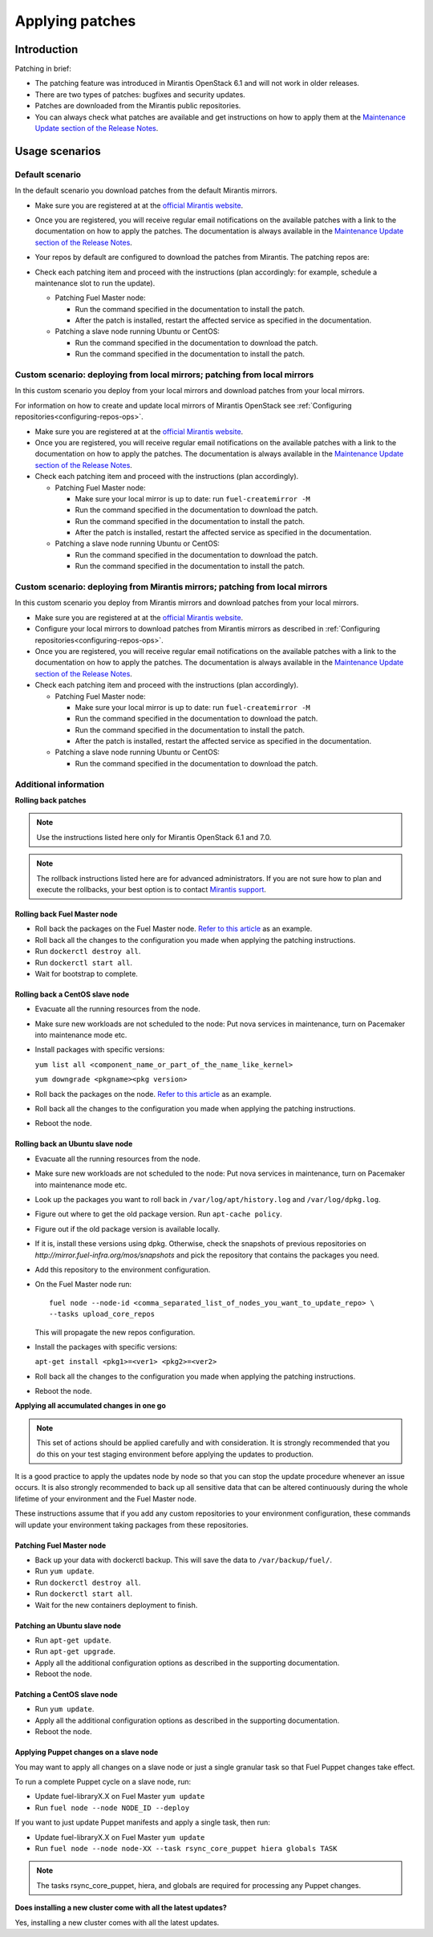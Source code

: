 .. _patching-ops:

Applying patches
================

Introduction
------------

Patching in brief:

* The patching feature was introduced in Mirantis OpenStack 6.1
  and will not work in older releases.
* There are two types of patches: bugfixes and security updates.
* Patches are downloaded from the Mirantis public repositories.
* You can always check what patches are available and get instructions
  on how to apply them at the
  `Maintenance Update section of the Release Notes <https://docs.mirantis.com/openstack/fuel/fuel-7.0/release-notes.html#maintenance-updates>`_.

Usage scenarios
---------------

Default scenario
++++++++++++++++

In the default scenario you download patches from the default Mirantis
mirrors.

* Make sure you are registered at at the `official Mirantis website <https://software.mirantis.com/openstack-download-form/>`__.
* Once you are registered, you will receive regular email notifications
  on the available patches with a link to the documentation on how
  to apply the patches. The documentation is always available in the
  `Maintenance Update section of the Release Notes <https://docs.mirantis.com/openstack/fuel/fuel-7.0/release-notes.html#maintenance-updates>`_.
* Your repos by default are configured to download the patches from
  Mirantis. The patching repos are:

  .. image:: /_images/patchingReposOps.png

* Check each patching item and proceed with the instructions (plan
  accordingly: for example, schedule a maintenance slot to run the
  update).

  * Patching Fuel Master node:

    * Run the command specified in the documentation to install the
      patch.
    * After the patch is installed, restart the affected service as
      specified in the documentation.

  * Patching a slave node running Ubuntu or CentOS:

    * Run the command specified in the documentation to download the patch.
    * Run the command specified in the documentation to install the patch.

Custom scenario: deploying from local mirrors; patching from local mirrors
++++++++++++++++++++++++++++++++++++++++++++++++++++++++++++++++++++++++++

In this custom scenario you deploy from your local mirrors and download
patches from your local mirrors.

For information on how to create and update local mirrors of Mirantis
OpenStack see :ref:`Configuring repositories<configuring-repos-ops>`.

* Make sure you are registered at at the `official Mirantis website <https://software.mirantis.com/openstack-download-form/>`__.
* Once you are registered, you will receive regular email notifications
  on the available patches with a link to the documentation on how
  to apply the patches. The documentation is always available in the
  `Maintenance Update section of the Release Notes <https://docs.mirantis.com/openstack/fuel/fuel-7.0/release-notes.html#maintenance-updates>`_.
* Check each patching item and proceed with the instructions (plan
  accordingly).

  * Patching Fuel Master node:

    * Make sure your local mirror is up to date: run ``fuel-createmirror -M``
    * Run the command specified in the documentation to download the patch.
    * Run the command specified in the documentation to install the patch.
    * After the patch is installed, restart the affected service as
      specified in the documentation.

  * Patching a slave node running Ubuntu or CentOS:

    * Run the command specified in the documentation to download the patch.
    * Run the command specified in the documentation to install the patch.

Custom scenario: deploying from Mirantis mirrors; patching from local mirrors
+++++++++++++++++++++++++++++++++++++++++++++++++++++++++++++++++++++++++++++

In this custom scenario you deploy from Mirantis mirrors and download
patches from your local mirrors.

* Make sure you are registered at at the `official Mirantis website <https://software.mirantis.com/openstack-download-form/>`__.
* Configure your local mirrors to download patches from Mirantis
  mirrors as described in :ref:`Configuring repositories<configuring-repos-ops>`.
* Once you are registered, you will receive regular email notifications
  on the available patches with a link to the documentation on how
  to apply the patches. The documentation is always available in the
  `Maintenance Update section of the Release Notes <https://docs.mirantis.com/openstack/fuel/fuel-7.0/release-notes.html#maintenance-updates>`_.
* Check each patching item and proceed with the instructions (plan
  accordingly).

  * Patching Fuel Master node:

    * Make sure your local mirror is up to date: run ``fuel-createmirror -M``
    * Run the command specified in the documentation to download the patch.
    * Run the command specified in the documentation to install the patch.
    * After the patch is installed, restart the affected service as
      specified in the documentation.

  * Patching a slave node running Ubuntu or CentOS:

    * Run the command specified in the documentation to download the patch.

Additional information
++++++++++++++++++++++

**Rolling back patches**

.. note::
   Use the instructions listed here only for Mirantis OpenStack 6.1 and 7.0.

.. note::
   The rollback instructions listed here are for advanced administrators.
   If you are not sure how to plan and execute the rollbacks,
   your best option is to contact `Mirantis support <https://www.mirantis.com/services/enterprise-support-services/>`__.

Rolling back Fuel Master node
^^^^^^^^^^^^^^^^^^^^^^^^^^^^^

* Roll back the packages on the Fuel Master node.
  `Refer to this article <https://access.redhat.com/solutions/64069>`__ as an example.
* Roll back all the changes to the configuration you made when applying
  the patching instructions.
* Run ``dockerctl destroy all``.
* Run ``dockerctl start all``.
* Wait for bootstrap to complete.

Rolling back a CentOS slave node
^^^^^^^^^^^^^^^^^^^^^^^^^^^^^^^^

* Evacuate all the running resources from the node.
* Make sure new workloads are not scheduled to the node: Put nova
  services in maintenance, turn on Pacemaker into maintenance mode etc.
* Install packages with specific versions:

  ``yum list all <component_name_or_part_of_the_name_like_kernel>``

  ``yum downgrade <pkgname><pkg version>``
* Roll back the packages on the node.
  `Refer to this article <https://access.redhat.com/solutions/64069>`__ as an example.
* Roll back all the changes to the configuration you made when applying
  the patching instructions.
* Reboot the node.

Rolling back an Ubuntu slave node
^^^^^^^^^^^^^^^^^^^^^^^^^^^^^^^^^

* Evacuate all the running resources from the node.
* Make sure new workloads are not scheduled to the node: Put nova
  services in maintenance, turn on Pacemaker into maintenance mode etc.
* Look up the packages you want to roll back in ``/var/log/apt/history.log``
  and ``/var/log/dpkg.log``.
* Figure out where to get the old package version. Run ``apt-cache policy``.
* Figure out if the old package version is available locally.
* If it is, install these versions using dpkg. Otherwise, check the
  snapshots of previous repositories on
  `http://mirror.fuel-infra.org/mos/snapshots` and pick the
  repository that contains the packages you need.
* Add this repository to the environment configuration.
* On the Fuel Master node run:

  ::

    fuel node --node-id <comma_separated_list_of_nodes_you_want_to_update_repo> \
    --tasks upload_core_repos

  This will propagate the new repos configuration.

* Install the packages with specific versions:

  ``apt-get install <pkg1>=<ver1> <pkg2>=<ver2>``
* Roll back all the changes to the configuration you made when applying
  the patching instructions.
*  Reboot the node.


**Applying all accumulated changes in one go**

.. note::
   This set of actions should be applied carefully and with
   consideration. It is strongly recommended that you do this on your
   test staging environment before applying the updates to production.

It is a good practice to apply the updates node by node so that you can
stop the update procedure whenever an issue occurs. It is also
strongly recommended to back up all sensitive data that can be altered
continuously during the whole lifetime of your environment and
the Fuel Master node.

These instructions assume that if you add any custom repositories to
your environment configuration, these commands will update your
environment taking packages from these repositories.

Patching Fuel Master node
^^^^^^^^^^^^^^^^^^^^^^^^^

* Back up your data with dockerctl backup. This will save the data
  to ``/var/backup/fuel/``.
* Run ``yum update``.
* Run ``dockerctl destroy all``.
* Run ``dockerctl start all``.
* Wait for the new containers deployment to finish.

Patching an Ubuntu slave node
^^^^^^^^^^^^^^^^^^^^^^^^^^^^^

* Run ``apt-get update``.
* Run ``apt-get upgrade``.
* Apply all the additional configuration options as described in the
  supporting  documentation.
* Reboot the node.

Patching a CentOS slave node
^^^^^^^^^^^^^^^^^^^^^^^^^^^^

* Run ``yum update``.
* Apply all the additional configuration options as described in the
  supporting  documentation.
* Reboot the node.


Applying Puppet changes on a slave node
^^^^^^^^^^^^^^^^^^^^^^^^^^^^^^^^^^^^^^^

You may want to apply all changes on a slave node or just a single
granular task so that Fuel Puppet changes take effect.

To run a complete Puppet cycle on a slave node, run:

* Update fuel-libraryX.X on Fuel Master ``yum update``
* Run ``fuel node --node NODE_ID --deploy``

If you want to just update Puppet manifests and apply a single task, then run:

* Update fuel-libraryX.X on Fuel Master ``yum update``
* Run ``fuel node --node node-XX --task rsync_core_puppet hiera globals TASK``

.. note::
   The tasks rsync_core_puppet, hiera, and globals are required for
   processing any Puppet changes.

**Does installing a new cluster come with all the latest updates?**

Yes, installing a new cluster comes with all the latest updates.

